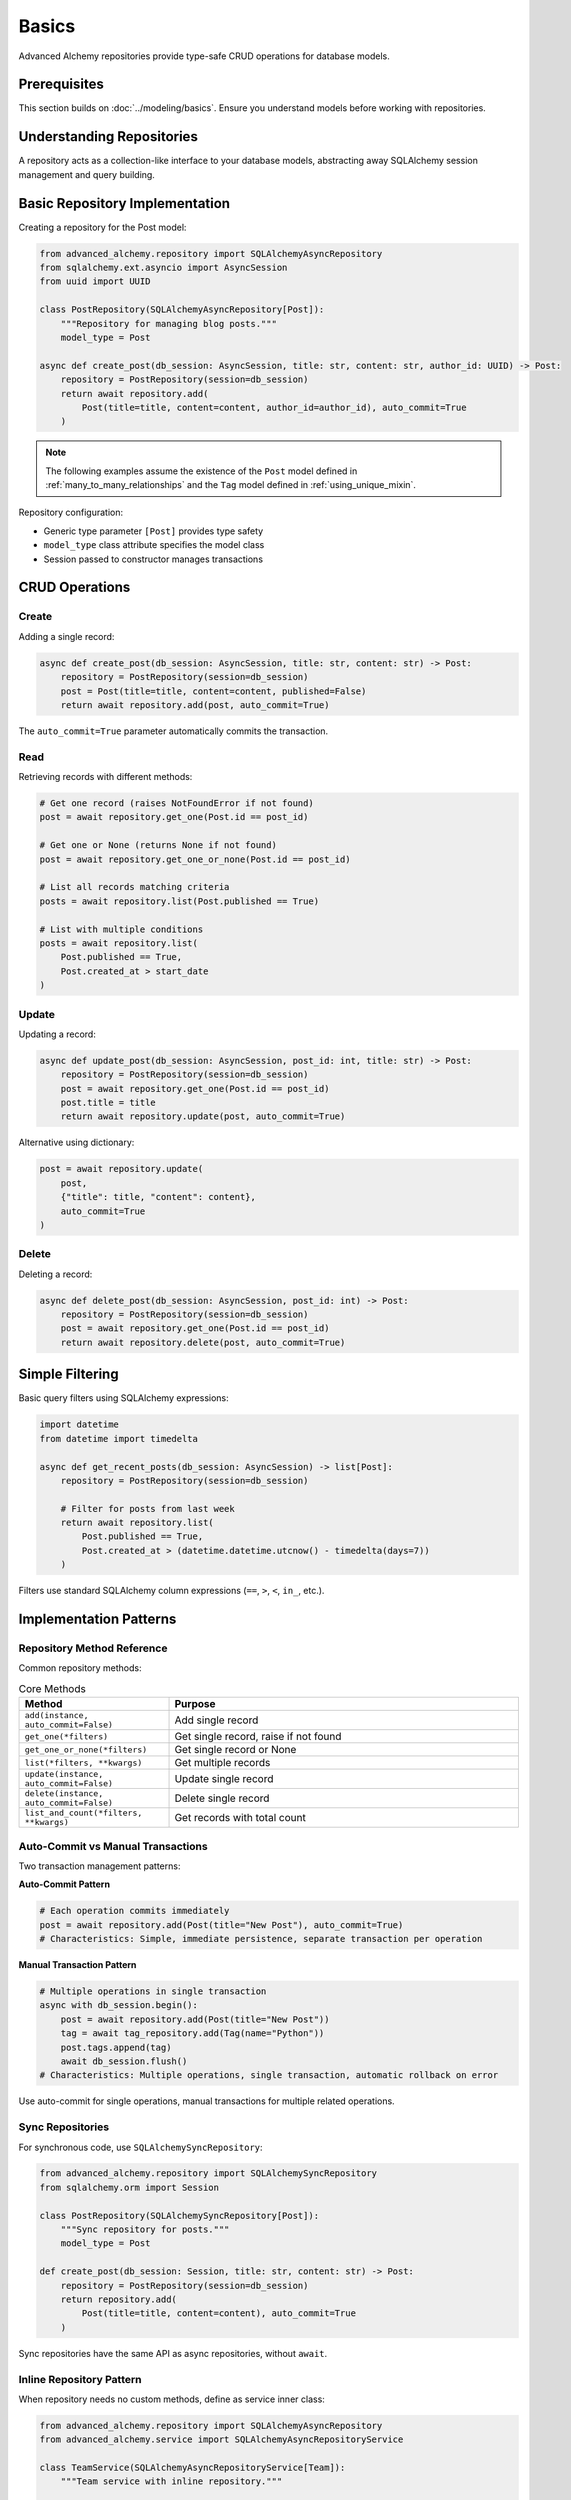 ======
Basics
======

Advanced Alchemy repositories provide type-safe CRUD operations for database models.

Prerequisites
=============

This section builds on :doc:`../modeling/basics`. Ensure you understand models before working with repositories.

Understanding Repositories
==========================

A repository acts as a collection-like interface to your database models, abstracting away SQLAlchemy session management and query building.

Basic Repository Implementation
================================

Creating a repository for the Post model:

.. code-block:: python

    from advanced_alchemy.repository import SQLAlchemyAsyncRepository
    from sqlalchemy.ext.asyncio import AsyncSession
    from uuid import UUID

    class PostRepository(SQLAlchemyAsyncRepository[Post]):
        """Repository for managing blog posts."""
        model_type = Post

    async def create_post(db_session: AsyncSession, title: str, content: str, author_id: UUID) -> Post:
        repository = PostRepository(session=db_session)
        return await repository.add(
            Post(title=title, content=content, author_id=author_id), auto_commit=True
        )

.. note::

    The following examples assume the existence of the
    ``Post`` model defined in :ref:`many_to_many_relationships` and the
    ``Tag`` model defined in :ref:`using_unique_mixin`.

Repository configuration:

- Generic type parameter ``[Post]`` provides type safety
- ``model_type`` class attribute specifies the model class
- Session passed to constructor manages transactions

CRUD Operations
===============

Create
------

Adding a single record:

.. code-block:: python

    async def create_post(db_session: AsyncSession, title: str, content: str) -> Post:
        repository = PostRepository(session=db_session)
        post = Post(title=title, content=content, published=False)
        return await repository.add(post, auto_commit=True)

The ``auto_commit=True`` parameter automatically commits the transaction.

Read
----

Retrieving records with different methods:

.. code-block:: python

    # Get one record (raises NotFoundError if not found)
    post = await repository.get_one(Post.id == post_id)

    # Get one or None (returns None if not found)
    post = await repository.get_one_or_none(Post.id == post_id)

    # List all records matching criteria
    posts = await repository.list(Post.published == True)

    # List with multiple conditions
    posts = await repository.list(
        Post.published == True,
        Post.created_at > start_date
    )

Update
------

Updating a record:

.. code-block:: python

    async def update_post(db_session: AsyncSession, post_id: int, title: str) -> Post:
        repository = PostRepository(session=db_session)
        post = await repository.get_one(Post.id == post_id)
        post.title = title
        return await repository.update(post, auto_commit=True)

Alternative using dictionary:

.. code-block:: python

    post = await repository.update(
        post,
        {"title": title, "content": content},
        auto_commit=True
    )

Delete
------

Deleting a record:

.. code-block:: python

    async def delete_post(db_session: AsyncSession, post_id: int) -> Post:
        repository = PostRepository(session=db_session)
        post = await repository.get_one(Post.id == post_id)
        return await repository.delete(post, auto_commit=True)

Simple Filtering
================

Basic query filters using SQLAlchemy expressions:

.. code-block:: python

    import datetime
    from datetime import timedelta

    async def get_recent_posts(db_session: AsyncSession) -> list[Post]:
        repository = PostRepository(session=db_session)

        # Filter for posts from last week
        return await repository.list(
            Post.published == True,
            Post.created_at > (datetime.datetime.utcnow() - timedelta(days=7))
        )

Filters use standard SQLAlchemy column expressions (``==``, ``>``, ``<``, ``in_``, etc.).

Implementation Patterns
=======================

Repository Method Reference
---------------------------

Common repository methods:

.. list-table:: Core Methods
   :header-rows: 1
   :widths: 30 70

   * - Method
     - Purpose
   * - ``add(instance, auto_commit=False)``
     - Add single record
   * - ``get_one(*filters)``
     - Get single record, raise if not found
   * - ``get_one_or_none(*filters)``
     - Get single record or None
   * - ``list(*filters, **kwargs)``
     - Get multiple records
   * - ``update(instance, auto_commit=False)``
     - Update single record
   * - ``delete(instance, auto_commit=False)``
     - Delete single record
   * - ``list_and_count(*filters, **kwargs)``
     - Get records with total count

Auto-Commit vs Manual Transactions
-----------------------------------

Two transaction management patterns:

**Auto-Commit Pattern**

.. code-block:: python

    # Each operation commits immediately
    post = await repository.add(Post(title="New Post"), auto_commit=True)
    # Characteristics: Simple, immediate persistence, separate transaction per operation

**Manual Transaction Pattern**

.. code-block:: python

    # Multiple operations in single transaction
    async with db_session.begin():
        post = await repository.add(Post(title="New Post"))
        tag = await tag_repository.add(Tag(name="Python"))
        post.tags.append(tag)
        await db_session.flush()
    # Characteristics: Multiple operations, single transaction, automatic rollback on error

Use auto-commit for single operations, manual transactions for multiple related operations.

Sync Repositories
-----------------

For synchronous code, use ``SQLAlchemySyncRepository``:

.. code-block:: python

    from advanced_alchemy.repository import SQLAlchemySyncRepository
    from sqlalchemy.orm import Session

    class PostRepository(SQLAlchemySyncRepository[Post]):
        """Sync repository for posts."""
        model_type = Post

    def create_post(db_session: Session, title: str, content: str) -> Post:
        repository = PostRepository(session=db_session)
        return repository.add(
            Post(title=title, content=content), auto_commit=True
        )

Sync repositories have the same API as async repositories, without ``await``.

Inline Repository Pattern
--------------------------

When repository needs no custom methods, define as service inner class:

.. code-block:: python

    from advanced_alchemy.repository import SQLAlchemyAsyncRepository
    from advanced_alchemy.service import SQLAlchemyAsyncRepositoryService

    class TeamService(SQLAlchemyAsyncRepositoryService[Team]):
        """Team service with inline repository."""

        class Repository(SQLAlchemyAsyncRepository[Team]):
            """Inline repository definition."""
            model_type = Team

        repository_type = Repository
        match_fields = ["name"]

This pattern works when repository needs no custom methods. All business logic resides in the service layer.

Technical Constraints
=====================

Session Management
------------------

Repositories do not manage session lifecycle:

.. code-block:: python

    # ✅ Correct - session managed externally
    async with AsyncSession(engine) as session:
        repository = PostRepository(session=session)
        post = await repository.add(Post(title="Test"), auto_commit=True)
        # Session closes here

    # ❌ Incorrect - repository doesn't close session
    repository = PostRepository(session=session)
    post = await repository.add(Post(title="Test"), auto_commit=True)
    # Session remains open, must be closed manually

Always manage session lifecycle outside repositories.

NotFoundError Behavior
----------------------

``get_one`` raises exception when record not found:

.. code-block:: python

    from advanced_alchemy.exceptions import NotFoundError

    # ✅ Correct - handle exception
    try:
        post = await repository.get_one(Post.id == post_id)
    except NotFoundError:
        # Handle missing record
        post = None

    # ✅ Correct - use get_one_or_none for optional records
    post = await repository.get_one_or_none(Post.id == post_id)
    if post is None:
        # Handle missing record
        pass

Use ``get_one_or_none`` when records may not exist.

N+1 Query Problem
-----------------

Accessing relationships without eager loading causes N+1 queries:

.. code-block:: python

    # ❌ Incorrect - causes N+1 queries
    posts = await repository.list(Post.published == True)
    for post in posts:
        print(post.author.name)  # Triggers separate query per post

    # ✅ Correct - eager load relationships
    from sqlalchemy.orm import selectinload

    posts = await repository.list(
        Post.published == True,
        load=[selectinload(Post.author)]
    )
    for post in posts:
        print(post.author.name)  # No additional queries

Use eager loading (see :doc:`../modeling/relationships`) to prevent N+1 queries.

Next Steps
==========

Learn about filtering and pagination in :doc:`filtering`.

Related Topics
==============

- :doc:`filtering` - Advanced filtering and pagination
- :doc:`advanced` - Bulk operations and specialized repositories
- :doc:`../modeling/relationships` - Eager loading strategies
